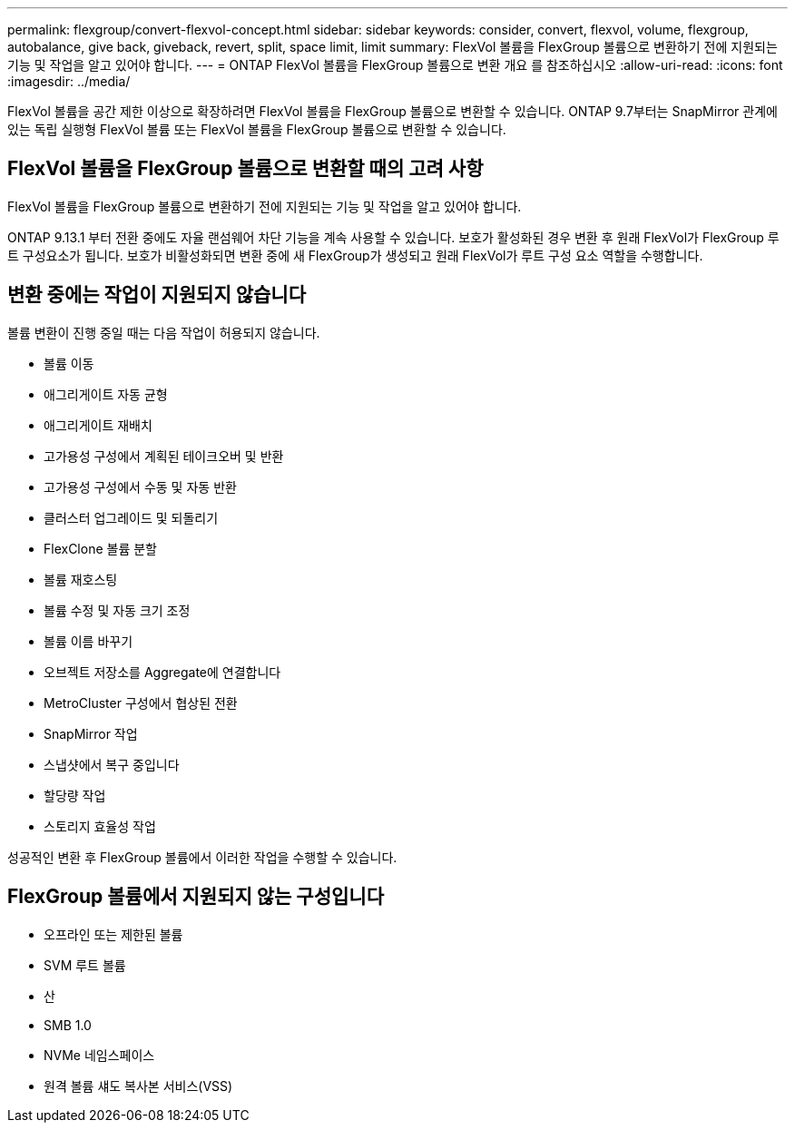 ---
permalink: flexgroup/convert-flexvol-concept.html 
sidebar: sidebar 
keywords: consider, convert, flexvol, volume, flexgroup, autobalance, give back, giveback, revert, split, space limit, limit 
summary: FlexVol 볼륨을 FlexGroup 볼륨으로 변환하기 전에 지원되는 기능 및 작업을 알고 있어야 합니다. 
---
= ONTAP FlexVol 볼륨을 FlexGroup 볼륨으로 변환 개요 를 참조하십시오
:allow-uri-read: 
:icons: font
:imagesdir: ../media/


[role="lead"]
FlexVol 볼륨을 공간 제한 이상으로 확장하려면 FlexVol 볼륨을 FlexGroup 볼륨으로 변환할 수 있습니다. ONTAP 9.7부터는 SnapMirror 관계에 있는 독립 실행형 FlexVol 볼륨 또는 FlexVol 볼륨을 FlexGroup 볼륨으로 변환할 수 있습니다.



== FlexVol 볼륨을 FlexGroup 볼륨으로 변환할 때의 고려 사항

FlexVol 볼륨을 FlexGroup 볼륨으로 변환하기 전에 지원되는 기능 및 작업을 알고 있어야 합니다.

ONTAP 9.13.1 부터 전환 중에도 자율 랜섬웨어 차단 기능을 계속 사용할 수 있습니다. 보호가 활성화된 경우 변환 후 원래 FlexVol가 FlexGroup 루트 구성요소가 됩니다. 보호가 비활성화되면 변환 중에 새 FlexGroup가 생성되고 원래 FlexVol가 루트 구성 요소 역할을 수행합니다.



== 변환 중에는 작업이 지원되지 않습니다

볼륨 변환이 진행 중일 때는 다음 작업이 허용되지 않습니다.

* 볼륨 이동
* 애그리게이트 자동 균형
* 애그리게이트 재배치
* 고가용성 구성에서 계획된 테이크오버 및 반환
* 고가용성 구성에서 수동 및 자동 반환
* 클러스터 업그레이드 및 되돌리기
* FlexClone 볼륨 분할
* 볼륨 재호스팅
* 볼륨 수정 및 자동 크기 조정
* 볼륨 이름 바꾸기
* 오브젝트 저장소를 Aggregate에 연결합니다
* MetroCluster 구성에서 협상된 전환
* SnapMirror 작업
* 스냅샷에서 복구 중입니다
* 할당량 작업
* 스토리지 효율성 작업


성공적인 변환 후 FlexGroup 볼륨에서 이러한 작업을 수행할 수 있습니다.



== FlexGroup 볼륨에서 지원되지 않는 구성입니다

* 오프라인 또는 제한된 볼륨
* SVM 루트 볼륨
* 산
* SMB 1.0
* NVMe 네임스페이스
* 원격 볼륨 섀도 복사본 서비스(VSS)

